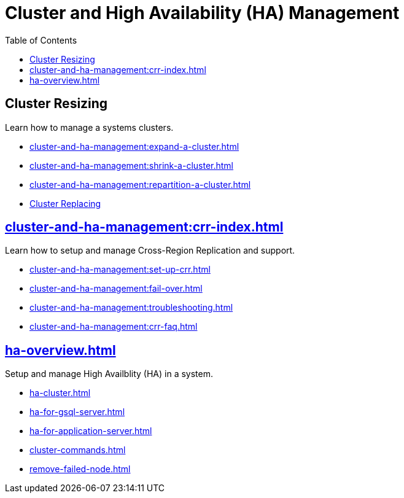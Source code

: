 :toc:
= Cluster and High Availability (HA) Management
:description: Overview of cluster resizing and CCR and High Availability.

== Cluster Resizing

Learn how to manage a systems clusters.

* xref:cluster-and-ha-management:expand-a-cluster.adoc[]
* xref:cluster-and-ha-management:shrink-a-cluster.adoc[]
* xref:cluster-and-ha-management:repartition-a-cluster.adoc[]
* xref:how_to-replace-a-node-in-a-cluster.adoc[Cluster Replacing]

== xref:cluster-and-ha-management:crr-index.adoc[]

Learn how to setup and manage Cross-Region Replication and support.

* xref:cluster-and-ha-management:set-up-crr.adoc[]
* xref:cluster-and-ha-management:fail-over.adoc[]
* xref:cluster-and-ha-management:troubleshooting.adoc[]
* xref:cluster-and-ha-management:crr-faq.adoc[]

== xref:ha-overview.adoc[]

Setup and manage High Availblity (HA) in a system.

* xref:ha-cluster.adoc[]
* xref:ha-for-gsql-server.adoc[]
* xref:ha-for-application-server.adoc[]
* xref:cluster-commands.adoc[]
* xref:remove-failed-node.adoc[]